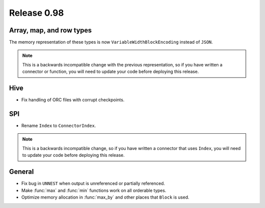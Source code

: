 ============
Release 0.98
============

Array, map, and row types
-------------------------

The memory representation of these types is now ``VariableWidthBlockEncoding``
instead of ``JSON``.

.. note::
    This is a backwards incompatible change with the previous representation,
    so if you have written a connector or function, you will need to update
    your code before deploying this release.

Hive
----

* Fix handling of ORC files with corrupt checkpoints.

SPI
---

* Rename ``Index`` to ``ConnectorIndex``.

.. note::
    This is a backwards incompatible change, so if you have written a connector
    that uses ``Index``, you will need to update your code before deploying this release.

General
-------

* Fix bug in ``UNNEST`` when output is unreferenced or partially referenced.
* Make :func:`max` and :func:`min` functions work on all orderable types.
* Optimize memory allocation in :func:`max_by` and other places that ``Block`` is used.
